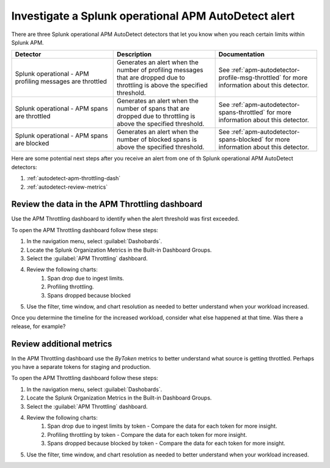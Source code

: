 .. _autodetect-splunk-op-apm:

Investigate a Splunk operational APM AutoDetect alert
****************************************************************************

There are three Splunk operational APM AutoDetect detectors that let you know when you reach certain limits within Splunk APM. 

.. list-table::
   :header-rows: 1
   :widths: 33 33 33

   * - Detector
     - Description
     - Documentation
   
   * - Splunk operational - APM profiling messages are throttled 
     - Generates an alert when the number of profiling messages that are dropped due to throttling is above the specified threshold.
     - See :ref:`apm-autodetector-profile-msg-throttled` for more information about this detector.

   * - Splunk operational - APM spans are throttled
     - Generates an alert when the number of spans that are dropped due to throttling is above the specified threshold.
     - See :ref:`apm-autodetector-spans-throttled` for more information about this detector.

   * - Splunk operational - APM spans are blocked
     - Generates an alert when the number of blocked spans is above the specified threshold.
     - See :ref:`apm-autodetector-spans-blocked` for more information about this detector.


Here are some potential next steps after you receive an alert from one of th Splunk operational APM AutoDetect detectors: 

#. :ref:`autodetect-apm-throttling-dash`
#. :ref:`autodetect-review-metrics`

.. _autodetect-apm-throttling-dash:

Review the data in the APM Throttling dashboard
===========================================================================================

Use the APM Throttling dashboard to identify when the alert threshold was first exceeded.

To open the APM Throttling dashboard follow these steps:

#. In the navigation menu, select :guilabel:`Dashobards`.
#. Locate the Splunk Organization Metrics in the Built-in Dashboard Groups.
#. Select the :guilabel:`APM Throttling` dashboard. 
#. Review the following charts:
    #. Span drop due to ingest limits.
    #. Profiling throttling.
    #. Spans dropped because blocked
#. Use the filter, time window, and chart resolution as needed to better understand when your workload increased.

Once you determine the timeline for the increased workload, consider what else happened at that time. Was there a release, for example? 

.. _autodetect-review-metrics:

Review additional metrics
===========================

In the APM Throttling dashboard use the `ByToken` metrics to better understand what source is getting throttled. Perhaps you have a separate tokens for staging and production. 

To open the APM Throttling dashboard follow these steps:

#. In the navigation menu, select :guilabel:`Dashobards`.
#. Locate the Splunk Organization Metrics in the Built-in Dashboard Groups.
#. Select the :guilabel:`APM Throttling` dashboard. 
#. Review the following charts:
    #. Span drop due to ingest limits by token - Compare the data for each token for more insight. 
    #. Profiling throttling by token - Compare the data for each token for more insight. 
    #. Spans dropped because blocked by token - Compare the data for each token for more insight. 
#. Use the filter, time window, and chart resolution as needed to better understand when your workload increased.
